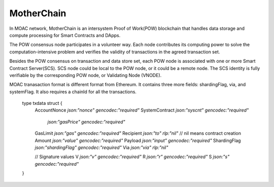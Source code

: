 MotherChain
^^^^^^^^^^^

In MOAC network, MotherChain is an intersystem Proof of Work(POW) blockchain that handles data storage and compute processing for Smart Contracts and DApps.

The POW consensus node participates in a volunteer way. Each node contributes its computing power to solve the computation-intensive problem and verifies the validity of transactions in the agreed transaction set. 

Besides the POW consensus on transaction and data store set, each POW node is associated with one or more Smart Contract Server(SCS). SCS node could be local to the POW node, or it could be a remote node. The SCS identity is fully verifiable by the corresponding POW node, or Validating Node (VNODE). 

MOAC tranasaction format is different format from Ethereum. It contains three more fields: shardingFlag, via, and systemFlag. It also requires a chainId for all the transactions. 


+-------------------------+-----------+-------------------------------------------+
| Txdata field            | Json | Usage                                       |
+=========================+===========+===========================================+
| **AccountNonce**        | nonce     | transaction sequence number fr the sending account  |
+-------------------------+-----------+-------------------------------------------+
| **Price**      | 1e3 sha   | 1,000                                     |
+-------------------------+-----------+-------------------------------------------+
| **GasLimit**       | 1e6 sha   | 1,000,000                                 |
+-------------------------+-----------+-------------------------------------------+
| **Recipient**         | 1e9 sha   | 1,000,000,000                             |
+-------------------------+-----------+-------------------------------------------+
| **Amount**      | amount  | 1,000,000,000,000                         |
+-------------------------+-----------+-------------------------------------------+
| **Payload**           | data  | 1,000,000,000,000,000,000                 |
+-------------------------+-----------+-------------------------------------------+
| **ShardingFlag**             | shardingFlag  | 1,000,000,000,000,000                     |
+-------------------------+-----------+-------------------------------------------+
| **Via**           | via  | 1,000,000,000,000,000,000                 |
+-------------------------+-----------+-------------------------------------------+
| **SystemContract**           | systemFlag  | 1,000,000,000,000,000,000          |
+-------------------------+-----------+-------------------------------------------+

   ::
  type txdata struct {
    AccountNonce   `json:"nonce"    gencodec:"required"`
    SystemContract `json:"syscnt" gencodec:"required"`
              `json:"gasPrice" gencodec:"required"`
    GasLimit       `json:"gas"      gencodec:"required"`
    Recipient      `json:"to"       rlp:"nil"` // nil means contract creation
    Amount         `json:"value"    gencodec:"required"`
    Payload        `json:"input"    gencodec:"required"`
    ShardingFlag   `json:"shardingFlag" gencodec:"required"`
    Via            `json:"via"       rlp:"nil"`

    // Signature values
    V `json:"v" gencodec:"required"`
    R `json:"r" gencodec:"required"`
    S `json:"s" gencodec:"required"`

  }




